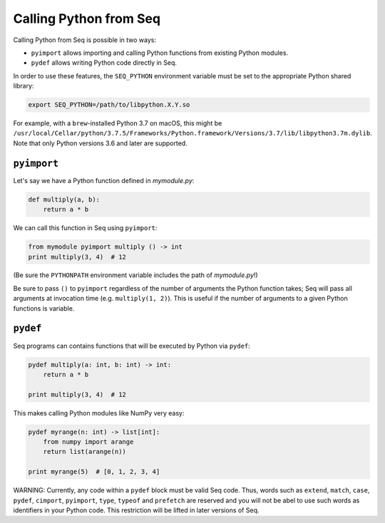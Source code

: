 Calling Python from Seq
=======================

Calling Python from Seq is possible in two ways:

- ``pyimport`` allows importing and calling Python functions from existing Python modules.
- ``pydef`` allows writing Python code directly in Seq.

In order to use these features, the ``SEQ_PYTHON`` environment variable must be set to the appropriate
Python shared library:

.. code-block:: bash

    export SEQ_PYTHON=/path/to/libpython.X.Y.so

For example, with a ``brew``-installed Python 3.7 on macOS, this might be
``/usr/local/Cellar/python/3.7.5/Frameworks/Python.framework/Versions/3.7/lib/libpython3.7m.dylib``.
Note that only Python versions 3.6 and later are supported.

``pyimport``
------------

Let's say we have a Python function defined in *mymodule.py*:

.. code-block:: python

    def multiply(a, b):
        return a * b

We can call this function in Seq using ``pyimport``:

.. code-block:: seq

    from mymodule pyimport multiply () -> int
    print multiply(3, 4)  # 12

(Be sure the ``PYTHONPATH`` environment variable includes the path of *mymodule.py*!)

Be sure to pass ``()`` to ``pyimport`` regardless of the number of arguments the Python function takes;
Seq will pass all arguments at invocation time (e.g. ``multiply(1, 2)``). This is useful if the number
of arguments to a given Python functions is variable.

``pydef``
---------

Seq programs can contains functions that will be executed by Python via ``pydef``:

.. code-block:: seq

    pydef multiply(a: int, b: int) -> int:
        return a * b

    print multiply(3, 4)  # 12

This makes calling Python modules like NumPy very easy:

.. code-block:: seq

    pydef myrange(n: int) -> list[int]:
        from numpy import arange
        return list(arange(n))

    print myrange(5)  # [0, 1, 2, 3, 4]

WARNING: Currently, any code within a ``pydef`` block must be valid Seq code.
Thus, words such as ``extend``, ``match``, ``case``, ``pydef``, ``cimport``, ``pyimport``, ``type``, ``typeof`` and ``prefetch``
are reserved and you will not be abel to use such words as identifiers in your Python code.
This restriction will be lifted in later versions of Seq.
